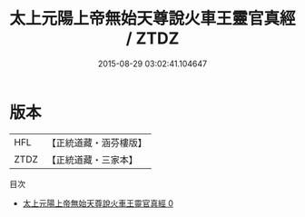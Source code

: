 #+TITLE: 太上元陽上帝無始天尊說火車王靈官真經 / ZTDZ

#+DATE: 2015-08-29 03:02:41.104647
* 版本
 |       HFL|【正統道藏・涵芬樓版】|
 |      ZTDZ|【正統道藏・三家本】|
目次
 - [[file:KR5h0012_000.txt][太上元陽上帝無始天尊說火車王靈官真經 0]]
